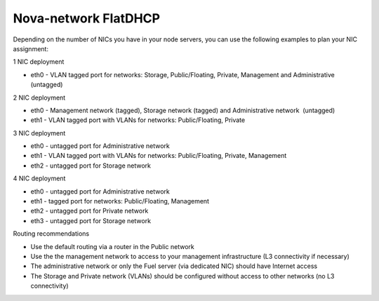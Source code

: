 Nova-network FlatDHCP
+++++++++++++++++++++

Depending on the number of NICs you have in your node servers, you can use the
following examples to plan your NIC assignment:

1 NIC deployment

-  eth0 - VLAN tagged port for networks: Storage, Public/Floating,
   Private, Management and Administrative (untagged)

2 NIC deployment

-  eth0 - Management network (tagged), Storage network (tagged) and
   Administrative network  (untagged)  
-  eth1 - VLAN tagged port with VLANs for networks: Public/Floating,
   Private

3 NIC deployment

-  eth0 - untagged port for Administrative network
-  eth1 - VLAN tagged port with VLANs for networks: Public/Floating,
   Private, Management 

-  eth2 - untagged port for Storage network

4 NIC deployment

-  eth0 - untagged port for Administrative network

-  eth1 - tagged port for networks: Public/Floating, Management
-  eth2 - untagged port for Private network
-  eth3 - untagged port for Storage network

Routing recommendations

-  Use the default routing via a router in the Public network
-  Use the the management network to access to your management
   infrastructure (L3 connectivity if necessary)
-  The administrative network or only the Fuel server (via dedicated
   NIC) should have Internet access
-  The Storage and Private network (VLANs) should be configured without
   access to other networks (no L3 connectivity)

